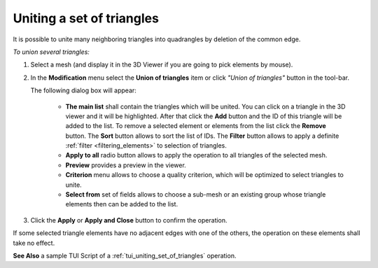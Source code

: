 .. _uniting_set_of_triangles_page: 

**************************
Uniting a set of triangles
**************************

It is possible to unite many neighboring triangles into
quadrangles by deletion of the common edge.

*To union several triangles:*

.. |img| image:: ../images/image80.png

#. Select a mesh (and display it in the 3D Viewer if you are going to pick elements by mouse).
#. In the **Modification** menu select the **Union of triangles** item or click *"Union of triangles"* button |img| in the tool-bar.

   The following dialog box will appear:

	.. image:: ../images/a-unionoftriangles.png
		:align: center


	* **The main list** shall contain the triangles which will be united. You can click on a triangle in the 3D viewer and it will be highlighted. After that click the **Add** button and the ID of this triangle will be added to the list. To remove a selected element or elements from the list click the **Remove** button. The **Sort** button allows to sort the list of IDs. The **Filter** button allows to apply a definite :ref:`filter <filtering_elements>` to selection of triangles.
	* **Apply to all** radio button allows to apply the operation to all triangles of the selected mesh.
	* **Preview** provides a preview in the viewer.
	* **Criterion** menu allows to choose a quality criterion, which will be optimized to select triangles to unite.
	* **Select from** set of fields allows to choose a sub-mesh or an existing group whose triangle elements then can be added to the list.

#. Click the **Apply** or **Apply and Close** button to confirm the operation.

If some selected triangle elements have no adjacent edges with one of
the others, the operation on these elements shall take no effect.

.. image:: ../images/uniting_a_set_of_triangles1.png 
	:align: center

.. centered::
	The chosen triangles

.. image:: ../images/uniting_a_set_of_triangles2.png 
	:align: center

.. centered::
	The union of several triangles - several quadrangular cells are created

**See Also** a sample TUI Script of a 
:ref:`tui_uniting_set_of_triangles` operation.  


